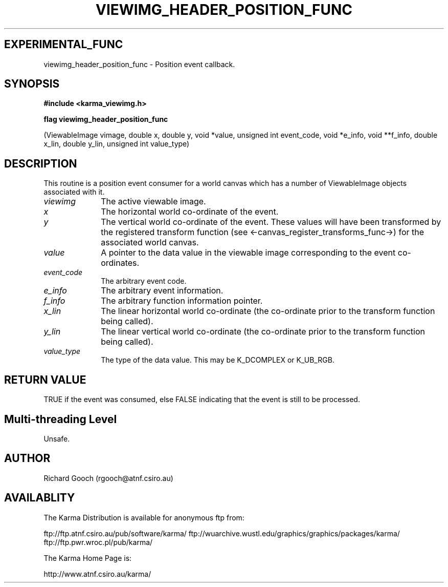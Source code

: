 .TH VIEWIMG_HEADER_POSITION_FUNC 3 "13 Nov 2005" "Karma Distribution"
.SH EXPERIMENTAL_FUNC
viewimg_header_position_func \- Position event callback.
.SH SYNOPSIS
.B #include <karma_viewimg.h>
.sp
.B flag viewimg_header_position_func
.sp
(ViewableImage vimage,
double x, double y,
void *value, unsigned int event_code,
void *e_info, void **f_info,
double x_lin, double y_lin,
unsigned int value_type)
.SH DESCRIPTION
This routine is a position event consumer for a world canvas
which has a number of ViewableImage objects associated with it.
.IP \fIviewimg\fP 1i
The active viewable image.
.IP \fIx\fP 1i
The horizontal world co-ordinate of the event.
.IP \fIy\fP 1i
The vertical world co-ordinate of the event.
These values will have been transformed by the registered transform
function (see <-canvas_register_transforms_func->) for the associated
world canvas.
.IP \fIvalue\fP 1i
A pointer to the data value in the viewable image corresponding
to the event co-ordinates.
.IP \fIevent_code\fP 1i
The arbitrary event code.
.IP \fIe_info\fP 1i
The arbitrary event information.
.IP \fIf_info\fP 1i
The arbitrary function information pointer.
.IP \fIx_lin\fP 1i
The linear horizontal world co-ordinate (the co-ordinate prior
to the transform function being called).
.IP \fIy_lin\fP 1i
The linear vertical world co-ordinate (the co-ordinate prior
to the transform function being called).
.IP \fIvalue_type\fP 1i
The type of the data value. This may be K_DCOMPLEX or
K_UB_RGB.
.SH RETURN VALUE
TRUE if the event was consumed, else FALSE indicating that
the event is still to be processed.
.SH Multi-threading Level
Unsafe.
.SH AUTHOR
Richard Gooch (rgooch@atnf.csiro.au)
.SH AVAILABLITY
The Karma Distribution is available for anonymous ftp from:

ftp://ftp.atnf.csiro.au/pub/software/karma/
ftp://wuarchive.wustl.edu/graphics/graphics/packages/karma/
ftp://ftp.pwr.wroc.pl/pub/karma/

The Karma Home Page is:

http://www.atnf.csiro.au/karma/
